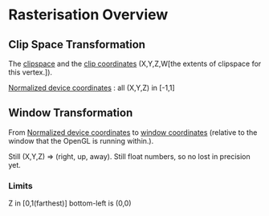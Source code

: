 * Rasterisation Overview
** Clip Space Transformation
The _clipspace_ and the _clip coordinates_ (X,Y,Z,W[the extents of clipspace for
this vertex.]).

_Normalized device coordinates_ : all (X,Y,Z) in [-1,1]
** Window Transformation
From _Normalized device coordinates_ to _window coordinates_ (relative to the
window that the OpenGL is running within.).

Still (X,Y,Z) => (right, up, away). Still float numbers, so no lost in precision
yet. 
*** Limits
Z in [0,1(farthest)]
bottom-left is (0,0)
